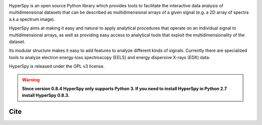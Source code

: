 .. -*- mode: rst -*-

|Travis|_ |AppVeyor|_ |Coveralls|_ |pypi_version|_ |pypi_downloads|_ |rtd|_ |gitter|_

.. |Travis| image:: https://api.travis-ci.org/hyperspy/hyperspy.png?branch=RELEASE_next_patch
.. _Travis: https://travis-ci.org/hyperspy/hyperspy

.. |AppVeyor| image:: https://ci.appveyor.com/api/projects/status/github/hyperspy/hyperspy?svg=true&branch=RELEASE_next_patch
.. _AppVeyor: https://ci.appveyor.com/project/hyperspy/hyperspy/branch/RELEASE_next_patch

.. |Coveralls| image:: https://coveralls.io/repos/hyperspy/hyperspy/badge.svg
.. _Coveralls: https://coveralls.io/r/hyperspy/hyperspy

.. |pypi_downloads| image:: http://img.shields.io/pypi/dm/hyperspy.svg?style=flat
.. _pypi_downloads: https://pypi.python.org/pypi/hyperspy

.. |pypi_version| image:: http://img.shields.io/pypi/v/hyperspy.svg?style=flat
.. _pypi_version: https://pypi.python.org/pypi/hyperspy

.. |rtd| image:: https://readthedocs.org/projects/hyperspy/badge/?version=latest
.. _rtd: https://readthedocs.org/projects/hyperspy/?badge=latest

.. |gitter| image:: https://badges.gitter.im/Join%20Chat.svg
.. _gitter: https://gitter.im/hyperspy/hyperspy?utm_source=badge&utm_medium=badge&utm_campaign=pr-badge&utm_content=badge

HyperSpy is an open source Python library which provides tools to facilitate
the interactive data analysis of multidimensional datasets that can be
described as multidimensional arrays of a given signal (e.g. a 2D array of
spectra a.k.a spectrum image).

HyperSpy aims at making it easy and natural to apply analytical procedures that
operate on an individual signal to multidimensional arrays, as well as
providing easy access to analytical tools that exploit the multidimensionality
of the dataset.

Its modular structure makes it easy to add features to analyze different kinds
of signals. Currently there are specialized tools to analyze electron
energy-loss spectroscopy (EELS) and energy dispersive X-rays (EDX) data.

HyperSpy is released under the GPL v3 license.

.. warning::

    **Since version 0.8.4 HyperSpy only supports Python 3. If you need to install
    HyperSpy in Python 2.7 install HyperSpy 0.8.3.**

Cite
----

|DOI|_

.. |DOI| image:: https://zenodo.org/badge/doi/10.5281/zenodo.60697.svg
.. _DOI: http://dx.doi.org/10.5281/zenodo.60697
